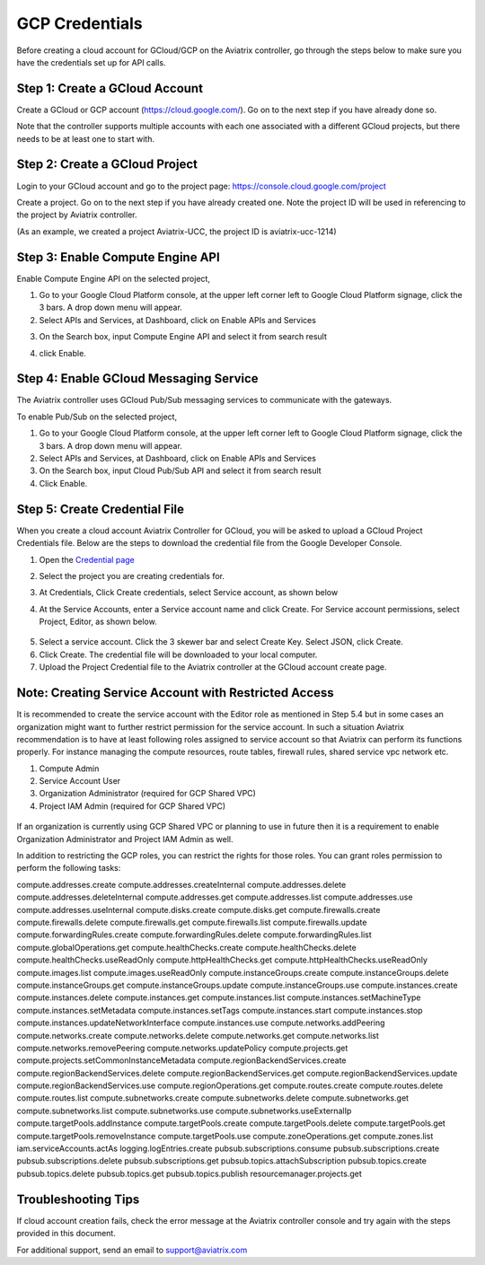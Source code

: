 .. meta::
   :description: Create GCloud Account on Aviatrix Controller
   :keywords: GCloud, create GCloud, create GCloud account, Aviatrix, GCP credentials




===================================================================
GCP Credentials
===================================================================


Before creating a cloud account for GCloud/GCP on the Aviatrix controller, go through the
steps below to make sure you have the credentials set up for API calls.


Step 1: Create a GCloud Account
-------------------------------

Create a GCloud or GCP account (https://cloud.google.com/). Go on to the next
step if you have already done so.

Note that the controller supports multiple accounts with each one
associated with a different GCloud projects, but there needs to be at
least one to start with.

Step 2: Create a GCloud Project
---------------------------------

Login to your GCloud account and go to the project page:
https://console.cloud.google.com/project

Create a project. Go on to the next step if you have already created
one. Note the project ID will be used in referencing to the project by
Aviatrix controller.

(As an example, we created a project Aviatrix-UCC, the project ID is
aviatrix-ucc-1214)

Step 3: Enable Compute Engine API
----------------------------------

Enable Compute Engine API on the selected project,

1. Go to your Google Cloud Platform console, at the upper left corner
   left to Google Cloud Platform signage, click the 3 bars. A drop down
   menu will appear.

2. Select APIs and Services, at Dashboard, click on Enable APIs and Services

|image3|

3. On the Search box, input Compute Engine API and select it from search result

|image2|

4. click Enable.

Step 4: Enable GCloud Messaging Service
-------------------------------------------

The Aviatrix controller uses GCloud Pub/Sub messaging services to communicate
with the gateways.

To enable Pub/Sub on the selected project,

1. Go to your Google Cloud Platform console, at the upper left corner
   left to Google Cloud Platform signage, click the 3 bars. A drop down
   menu will appear.

2. Select APIs and Services, at Dashboard, click on Enable APIs and Services

3. On the Search box, input Cloud Pub/Sub API and select it from search result

4. Click Enable.

Step 5: Create Credential File
----------------------------------

When you create a cloud account Aviatrix Controller for GCloud, you will be asked to upload a
GCloud Project Credentials file. Below are the steps to download the
credential file from the Google Developer Console.

1. Open the `Credential
   page <http://console.developers.google.com/project/_/apiui/credential>`__

2. Select the project you are creating credentials for.

3. At Credentials, Click Create credentials, select Service account,
   as shown below

   |service_account|

4. At the Service Accounts, enter a Service account name and click Create. For Service account permissions, select Project, Editor, as shown below. 

 |iam_credential|

5. Select a service account. Click the 3 skewer bar and select Create Key. Select JSON, click Create.

6. Click Create. The credential file will be downloaded to your local
   computer.

7. Upload the Project Credential file to the Aviatrix controller at the GCloud
   account create page.

Note: Creating Service Account with Restricted Access
-----------------------------------------------------
It is recommended to create the service account with the Editor role as mentioned in Step 5.4 but in some cases an organization might want
to further restrict permission for the service account. In such a situation Aviatrix recommendation is to have at least following roles assigned
to service account so that Aviatrix can perform its functions properly. For instance managing the compute resources, route tables, firewall rules, shared service vpc network etc. 

1. Compute Admin
2. Service Account User
3. Organization Administrator (required for GCP Shared VPC)
4. Project IAM Admin (required for GCP Shared VPC)

  |restricted_access|

If an organization is currently using GCP Shared VPC or planning to use in future then it is a requirement to enable Organization Administrator 
and Project IAM Admin as well.

In addition to restricting the GCP roles, you can restrict the rights for those roles. You can grant roles permission to perform the following tasks:

compute.addresses.create
compute.addresses.createInternal
compute.addresses.delete
compute.addresses.deleteInternal
compute.addresses.get
compute.addresses.list
compute.addresses.use
compute.addresses.useInternal
compute.disks.create
compute.disks.get
compute.firewalls.create
compute.firewalls.delete
compute.firewalls.get
compute.firewalls.list
compute.firewalls.update
compute.forwardingRules.create
compute.forwardingRules.delete
compute.forwardingRules.list
compute.globalOperations.get
compute.healthChecks.create
compute.healthChecks.delete
compute.healthChecks.useReadOnly
compute.httpHealthChecks.get
compute.httpHealthChecks.useReadOnly
compute.images.list
compute.images.useReadOnly
compute.instanceGroups.create
compute.instanceGroups.delete
compute.instanceGroups.get
compute.instanceGroups.update
compute.instanceGroups.use
compute.instances.create
compute.instances.delete
compute.instances.get
compute.instances.list
compute.instances.setMachineType
compute.instances.setMetadata
compute.instances.setTags
compute.instances.start
compute.instances.stop
compute.instances.updateNetworkInterface
compute.instances.use
compute.networks.addPeering
compute.networks.create
compute.networks.delete
compute.networks.get
compute.networks.list
compute.networks.removePeering
compute.networks.updatePolicy
compute.projects.get
compute.projects.setCommonInstanceMetadata
compute.regionBackendServices.create
compute.regionBackendServices.delete
compute.regionBackendServices.get
compute.regionBackendServices.update
compute.regionBackendServices.use
compute.regionOperations.get
compute.routes.create
compute.routes.delete
compute.routes.list
compute.subnetworks.create
compute.subnetworks.delete
compute.subnetworks.get
compute.subnetworks.list
compute.subnetworks.use
compute.subnetworks.useExternalIp
compute.targetPools.addInstance
compute.targetPools.create
compute.targetPools.delete
compute.targetPools.get
compute.targetPools.removeInstance
compute.targetPools.use
compute.zoneOperations.get
compute.zones.list
iam.serviceAccounts.actAs
logging.logEntries.create
pubsub.subscriptions.consume
pubsub.subscriptions.create
pubsub.subscriptions.delete
pubsub.subscriptions.get
pubsub.topics.attachSubscription
pubsub.topics.create
pubsub.topics.delete
pubsub.topics.get
pubsub.topics.publish
resourcemanager.projects.get




Troubleshooting Tips
----------------------

If cloud account creation fails, check the error message at the Aviatrix
controller console and try again with the steps provided in this
document.

For additional support, send an email to support@aviatrix.com

.. |image0| image:: GCloud_media/image1.png

.. |image1| image:: GCloud_media/image2.png

.. |image2| image:: GCloud_media/gcloud-api-library-search.png

.. |image3| image:: GCloud_media/gcloud-enable-apis-and-services.png

.. |service_account| image:: GCloud_media/service_account.png
   :scale: 30%

.. |iam_credential| image:: GCloud_media/iam_credential.png
   :scale: 30%
   
.. |restricted_access| image:: GCloud_media/restricted_access.png
   :scale: 30%

.. disqus::

